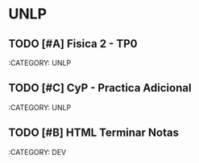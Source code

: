 * UNLP
** TODO [#A] Fisica 2 - TP0
DEADLINE: <2024-07-17 mié.>
:CATEGORY: UNLP
:END:

** TODO [#B] CDyM - Ent4 PWM y ADC
DEADLINE: <2024-07-29 lun.>
:CATEGORY: UNLP
:END:

** TODO [#C] CyP - Practica Adicional
DEADLINE: <2024-07-31 mié.>
:CATEGORY: UNLP
:END:

* DEV
** TODO [#C] Implementar menu Game of Life Godot
SCHEDULED: <2024-07-16 mar.>
:CATEGORY: DEV
:END:

** TODO [#B] HTML Terminar Notas
DEADLINE: <2024-07-19 vie.>
:CATEGORY: DEV
:END:

* OTROS
** TODO [#C] Intro a PHP, PHP vs Java
SCHEDULED: <2024-07-20 sáb.>
:CATEGORY: OTROS
:END:
